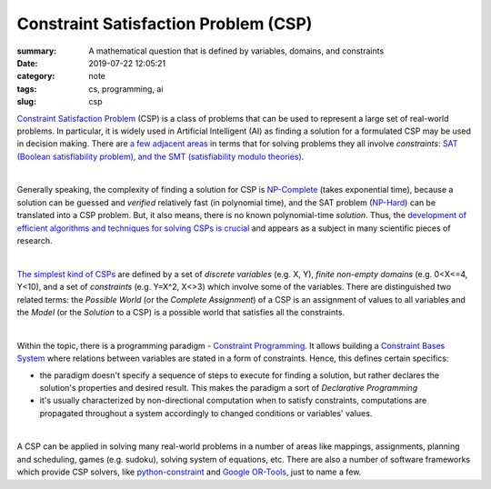 Constraint Satisfaction Problem (CSP)
#####################################

:summary: A mathematical question that is defined by variables, domains, and constraints
:date: 2019-07-22 12:05:21
:category: note
:tags: cs, programming, ai
:slug: csp

`Constraint Satisfaction Problem`_ (CSP) is a class of problems that can be used to represent a large set of real-world problems. In particular, it is widely used in Artificial Intelligent (AI) as finding a solution for a formulated CSP may be used in decision making. There are `a few adjacent areas`_ in terms that for solving problems they all involve *constraints*: `SAT (Boolean satisfiability problem), and the SMT (satisfiability modulo theories)`_.

|

Generally speaking, the complexity of finding a solution for CSP is `NP-Complete`_ (takes exponential time), because a solution can be guessed and *verified* relatively fast (in polynomial time), and the SAT problem (`NP-Hard`_) can be translated into a CSP problem. But, it also means, there is no known polynomial-time *solution*. Thus, the `development of efficient algorithms and techniques for solving CSPs is crucial`_ and appears as a subject in many scientific pieces of research.

|

`The simplest kind of CSPs`_ are defined by a set of *discrete variables* (e.g. X, Y), *finite non-empty domains* (e.g.  0<X<=4, Y<10), and a set of *constraints* (e.g. Y=X^2, X<>3) which involve some of the variables. There are distinguished two related terms: the *Possible World* (or the *Complete Assignment*) of a CSP is an assignment of values to all variables and the *Model* (or the *Solution* to a CSP) is a possible world that satisfies all the constraints.

|

Within the topic, there is a programming paradigm - `Constraint Programming`_. It allows building a `Constraint Bases System`_ where relations between variables are stated in a form of constraints. Hence, this defines certain specifics: 

- the paradigm doesn't specify a sequence of steps to execute for finding a solution, but rather declares the solution's properties and desired result. This makes the paradigm a sort of *Declarative Programming*
- it's usually characterized by non-directional computation when to satisfy constraints, computations are propagated throughout a system accordingly to changed conditions or variables' values.

|

A CSP can be applied in solving many real-world problems in a number of areas like mappings, assignments, planning and scheduling, games (e.g. sudoku), solving system of equations, etc. There are also a number of software frameworks which provide CSP solvers, like `python-constraint`_ and `Google OR-Tools`_, just to name a few.

.. Links

.. _`Constraint Satisfaction Problem`: https://en.wikipedia.org/wiki/Constraint_satisfaction_problem
.. _`development of efficient algorithms and techniques for solving CSPs is crucial`: http://www.cs.toronto.edu/~fbacchus/Papers/liu.pdf
.. _`NP-Complete`: https://stackoverflow.com/a/127831/5673383
.. _`NP-Hard`: https://stackoverflow.com/a/313523/5673383
.. _`a few adjacent areas`: http://crest.cs.ucl.ac.uk/readingGroup/satSolvingTutorial-Justyna.pdf
.. _`SAT (Boolean satisfiability problem), and the SMT (satisfiability modulo theories)`: https://yurichev.com/writings/SAT_SMT_by_example.pdf
.. _`The simplest kind of CSPs`: http://aima.cs.berkeley.edu/newchap05.pdf
.. _`Constraint Programming`: https://en.wikipedia.org/wiki/Constraint_programming
.. _`Constraint Bases System`: https://composingprograms.com/pages/24-mutable-data.html#propagating-constraints
.. _`python-constraint`: https://labix.org/python-constraint
.. _`Google OR-Tools`: https://developers.google.com/optimization/
